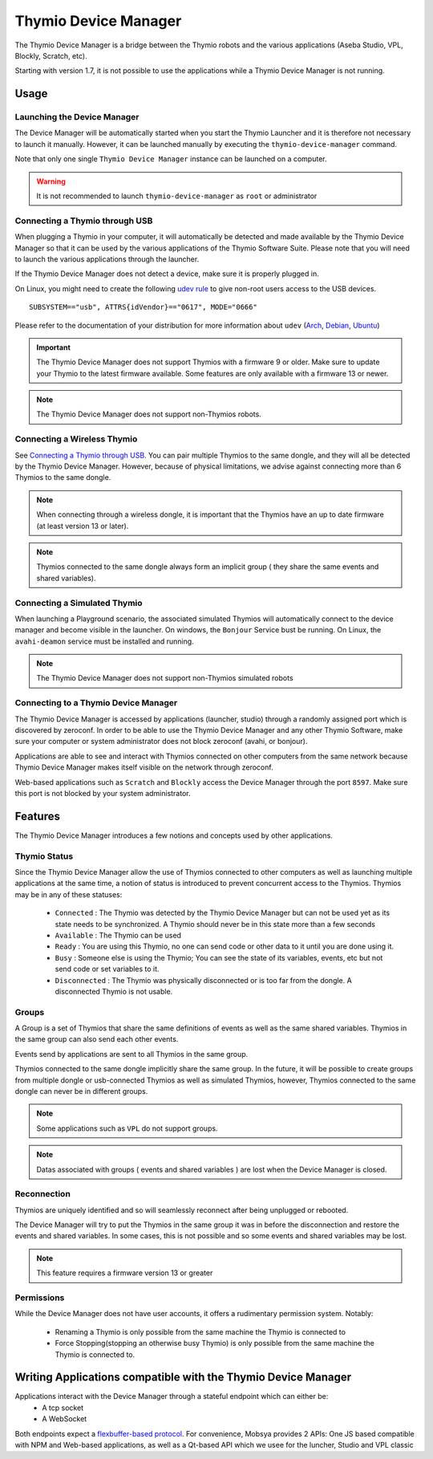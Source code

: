 Thymio Device Manager
#####################

The Thymio Device Manager is a bridge between the Thymio robots and the various applications (Aseba Studio, VPL, Blockly, Scratch, etc).

Starting with version 1.7, it is not possible to use the applications while a Thymio Device Manager is not running.



Usage
=====

Launching the Device Manager
----------------------------

The Device Manager will be automatically started when you start the Thymio Launcher and it is therefore not necessary to launch it manually.
However, it can be launched manually by executing the ``thymio-device-manager`` command.

Note that only one single ``Thymio Device Manager`` instance can be launched on a computer.

.. warning:: It is not recommended to launch ``thymio-device-manager`` as ``root`` or administrator


Connecting a Thymio through USB
-------------------------------

When plugging a Thymio in your computer, it will automatically be detected and made available by the Thymio Device Manager so that it can be used
by the various applications of the Thymio Software Suite.
Please note that you will need to launch the various applications through the launcher.

If the Thymio Device Manager does not detect a device, make sure it is properly plugged in.

On Linux, you might need to create the following `udev rule <https://en.wikipedia.org/wiki/Udev>`_ to give non-root users access to the USB devices.

::

    SUBSYSTEM=="usb", ATTRS{idVendor}=="0617", MODE="0666"


Please refer to the documentation of your distribution for more information about ``udev`` (`Arch <https://wiki.archlinux.org/index.php/udev#About_udev_rules>`_, `Debian <https://wiki.debian.org/udev>`_, `Ubuntu <http://manpages.ubuntu.com/manpages/xenial/man7/udev.7.html>`_)

.. important::  The Thymio Device Manager does not support Thymios with a firmware 9 or older. Make sure to update your Thymio to the latest firmware available. Some features are only available with a firmware 13 or newer.

.. note::  The Thymio Device Manager does not support non-Thymios robots.

Connecting a Wireless Thymio
----------------------------

See `Connecting a Thymio through USB`_. You can pair multiple Thymios to the same dongle, and they will all be detected by the Thymio Device Manager.
However, because of physical limitations, we advise against connecting more than 6 Thymios to the same dongle.

.. note::  When connecting through a wireless dongle, it is important that the Thymios have an up to date firmware (at least version 13 or later).

.. note::  Thymios connected to the same dongle always form an implicit group ( they share the same events and shared variables).


Connecting a Simulated Thymio
-----------------------------

When launching a Playground scenario, the associated simulated Thymios will automatically connect to the device manager and become visible in the launcher.
On windows, the ``Bonjour`` Service bust be running. On Linux, the  ``avahi-deamon`` service must be installed and running.

.. note::  The Thymio Device Manager does not support non-Thymios simulated robots

Connecting to a Thymio Device Manager
-------------------------------------

The Thymio Device Manager is accessed by applications (launcher, studio) through a randomly assigned port which is discovered by zeroconf.
In order to be able to use the Thymio Device Manager and any other Thymio Software, make sure your computer or system administrator does not block zeroconf (avahi, or bonjour).

Applications are able to see and interact with Thymios connected on other computers from the same network because Thymio Device Manager makes itself visible
on the network through zeroconf.

Web-based applications such as ``Scratch`` and ``Blockly`` access the Device Manager through the port ``8597``. Make sure this port is not blocked by your system administrator.


Features
========

The Thymio Device Manager introduces a few notions and concepts used by other applications.

Thymio Status
-------------

Since the Thymio Device Manager allow the use of Thymios connected to other computers as well as launching multiple applications at the same time, a notion of status is
introduced to prevent concurrent access to the Thymios.
Thymios may be in any of these statuses:

 * ``Connected`` : The Thymio was detected by the Thymio Device Manager but can not be used yet as its state needs to be synchronized. A Thymio should never be in this state more than a few seconds
 * ``Available`` : The Thymio can be used
 * ``Ready``     : You are using this Thymio, no one can send code or other data to it until you are done using it.
 * ``Busy``      : Someone else is using the Thymio; You can see the state of its variables, events, etc but not send code or set variables to it.
 * ``Disconnected`` : The Thymio was physically disconnected or is too far from the dongle. A disconnected Thymio is not usable.

Groups
------

A Group is a set of Thymios that share the same definitions of events as well as the same shared variables.
Thymios in the same group can also send each other events.

Events send by applications are sent to all Thymios in the same group.

Thymios connected to the same dongle implicitly share the same group.
In the future, it will be possible to create groups from multiple dongle or usb-connected Thymios as well as simulated Thymios, however, Thymios connected to the same dongle
can never be in different groups.


.. note::  Some applications such as ``VPL`` do not support groups.
.. note::  Datas associated with groups ( events and shared variables ) are lost when the Device Manager is closed.

Reconnection
------------

Thymios are uniquely identified and so will seamlessly reconnect after being unplugged or rebooted.

The Device Manager will try to put the Thymios in the same group it was in before the disconnection
and restore the events and shared variables.
In some cases, this is not possible and so some events and shared variables may be lost.


.. note::  This feature requires a firmware version 13 or greater


Permissions
-----------

While the Device Manager does not have user accounts, it offers a rudimentary permission system.
Notably:

 * Renaming a Thymio is only possible from the same machine the Thymio is connected to
 * Force Stopping(stopping an otherwise busy Thymio) is only possible from the same machine the Thymio is connected to.


Writing Applications compatible with the Thymio Device Manager
==============================================================

Applications interact with the Device Manager through a stateful endpoint which can either be:
 * A tcp socket
 * A WebSocket

Both endpoints expect a `flexbuffer-based protocol <https://github.com/Mobsya/aseba/blob/master/aseba/flatbuffers/thymio.fbs>`_.
For convenience, Mobsya provides 2 APIs: One JS based compatible with NPM and Web-based applications, as well as a Qt-based API  which we usee for the luncher, Studio and VPL classic
